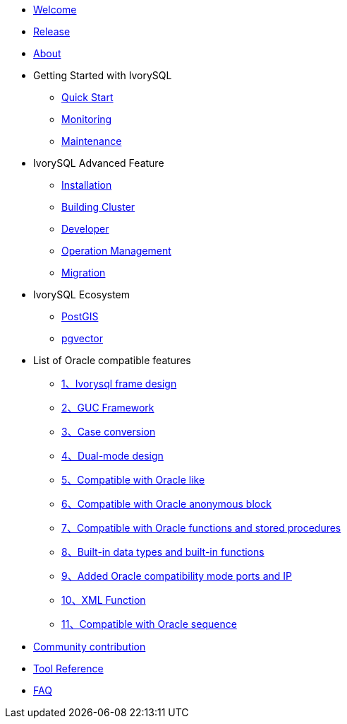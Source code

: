 * xref:v3.4/welcome.adoc[Welcome]
* xref:v3.4/1.adoc[Release]
* xref:v3.4/2.adoc[About]
* Getting Started with IvorySQL
** xref:v3.4/3.adoc[Quick Start]
** xref:v3.4/4.adoc[Monitoring]
** xref:v3.4/5.adoc[Maintenance]
* IvorySQL Advanced Feature
** xref:v3.4/6.adoc[Installation]
** xref:v3.4/7.adoc[Building Cluster]
** xref:v3.4/8.adoc[Developer]
** xref:v3.4/9.adoc[Operation Management]
** xref:v3.4/10.adoc[Migration]
* IvorySQL Ecosystem 
** xref:v3.4/11.adoc[PostGIS]
** xref:v3.4/12.adoc[pgvector]
* List of Oracle compatible features
** xref:v3.4/14.adoc[1、Ivorysql frame design]
** xref:v3.4/15.adoc[2、GUC Framework]
** xref:v3.4/16.adoc[3、Case conversion]
** xref:v3.4/17.adoc[4、Dual-mode design]
** xref:v3.4/18.adoc[5、Compatible with Oracle like]
** xref:v3.4/19.adoc[6、Compatible with Oracle anonymous block]
** xref:v3.4/20.adoc[7、Compatible with Oracle functions and stored procedures]
** xref:v3.4/21.adoc[8、Built-in data types and built-in functions]
** xref:v3.4/22.adoc[9、Added Oracle compatibility mode ports and IP]
** xref:v3.4/26.adoc[10、XML Function]
** xref:v3.4/27.adoc[11、Compatible with Oracle sequence]
* xref:v3.4/23.adoc[Community contribution]
* xref:v3.4/24.adoc[Tool Reference]
* xref:v3.4/25.adoc[FAQ]